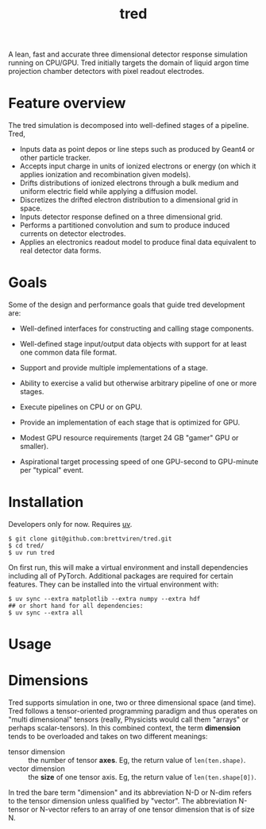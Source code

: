 #+title: tred

A lean, fast and accurate three dimensional detector response simulation running on CPU/GPU.  Tred initially targets the domain of liquid argon time projection chamber detectors with pixel readout electrodes. 


* Feature overview

The tred simulation is decomposed into well-defined stages of a pipeline.  Tred,

- Inputs data as point depos or line steps such as produced by Geant4 or other particle tracker.
- Accepts input charge in units of ionized electrons or energy (on which it applies ionization and recombination given models).
- Drifts distributions of ionized electrons through a bulk medium and uniform electric field while applying a diffusion model.
- Discretizes the drifted electron distribution to a dimensional grid in space.
- Inputs detector response defined on a three dimensional grid.
- Performs a partitioned convolution and sum to produce induced currents on detector electrodes.
- Applies an electronics readout model to produce final data equivalent to real detector data forms.

* Goals

Some of the design and performance goals that guide tred development are:

- Well-defined interfaces for constructing and calling stage components.

- Well-defined stage input/output data objects with support for at least one common data file format.

- Support and provide multiple implementations of a stage.

- Ability to exercise a valid but otherwise arbitrary pipeline of one or more stages.

- Execute pipelines on CPU or on GPU.

- Provide an implementation of each stage that is optimized for GPU.

- Modest GPU resource requirements (target 24 GB "gamer" GPU or smaller).

- Aspirational target processing speed of one GPU-second to GPU-minute per "typical" event.

  
* Installation

Developers only for now.  Requires [[https://github.com/astral-sh/uv][uv]].

#+begin_example
$ git clone git@github.com:brettviren/tred.git
$ cd tred/
$ uv run tred
#+end_example
On first run, this will make a virtual environment and install dependencies including all of PyTorch.  Additional packages are required for certain features.  They can be installed into the virtual environment with:

#+begin_example
$ uv sync --extra matplotlib --extra numpy --extra hdf
## or short hand for all dependencies:
$ uv sync --extra all
#+end_example


* Usage

* Dimensions

Tred supports simulation in one, two or three dimensional space (and time).
Tred follows a tensor-oriented programming paradigm and thus operates on "multi
dimensional" tensors (really, Physicists would call them "arrays" or perhaps
scalar-tensors).  In this combined context, the term *dimension* tends to be
overloaded and takes on two different meanings:

- tensor dimension :: the number of tensor *axes*.  Eg, the return value of ~len(ten.shape)~.
- vector dimension :: the *size* of one tensor axis.  Eg, the return value of ~len(ten.shape[0])~.

In tred the bare term "dimension" and its abbreviation N-D or N-dim refers to the tensor dimension unless qualified by "vector".  The abbreviation N-tensor or N-vector refers to an array of one tensor dimension that is of size N. 

